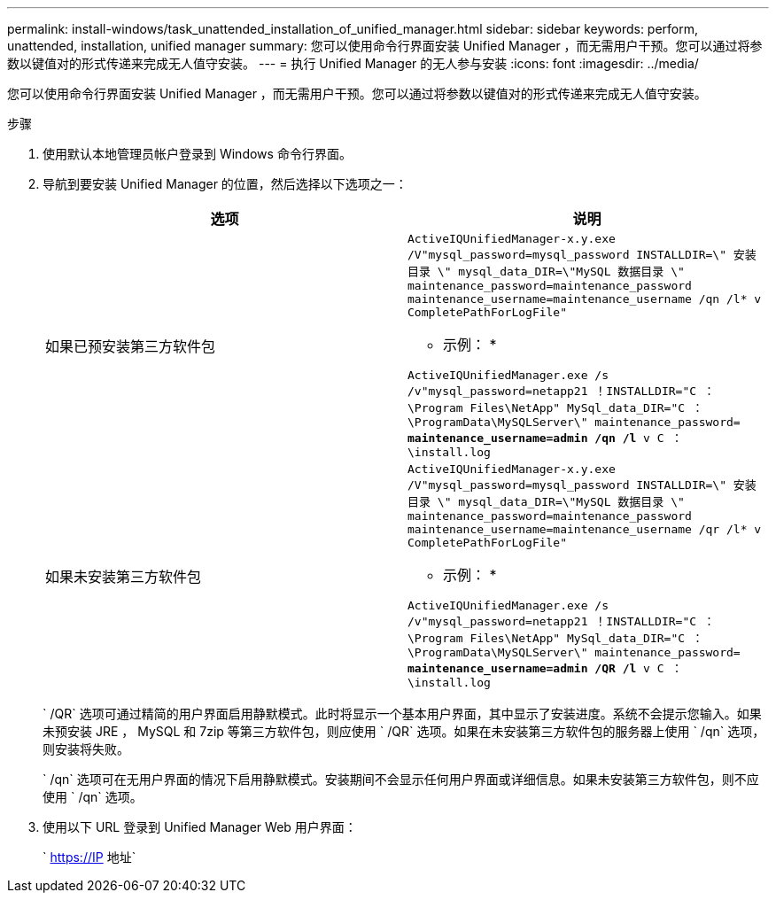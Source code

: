 ---
permalink: install-windows/task_unattended_installation_of_unified_manager.html 
sidebar: sidebar 
keywords: perform, unattended, installation, unified manager 
summary: 您可以使用命令行界面安装 Unified Manager ，而无需用户干预。您可以通过将参数以键值对的形式传递来完成无人值守安装。 
---
= 执行 Unified Manager 的无人参与安装
:icons: font
:imagesdir: ../media/


[role="lead"]
您可以使用命令行界面安装 Unified Manager ，而无需用户干预。您可以通过将参数以键值对的形式传递来完成无人值守安装。

.步骤
. 使用默认本地管理员帐户登录到 Windows 命令行界面。
. 导航到要安装 Unified Manager 的位置，然后选择以下选项之一：
+
[cols="4a,4a"]
|===
| 选项 | 说明 


 a| 
如果已预安装第三方软件包
 a| 
`ActiveIQUnifiedManager-x.y.exe /V"mysql_password=mysql_password INSTALLDIR=\" 安装目录 \" mysql_data_DIR=\"MySQL 数据目录 \" maintenance_password=maintenance_password maintenance_username=maintenance_username /qn /l* v CompletePathForLogFile"`

* 示例： *

`ActiveIQUnifiedManager.exe /s /v"mysql_password=netapp21 ！INSTALLDIR="C ： \Program Files\NetApp" MySql_data_DIR="C ： \ProgramData\MySQLServer\" maintenance_password=***** maintenance_username=admin /qn /l* v C ： \install.log`



 a| 
如果未安装第三方软件包
 a| 
`ActiveIQUnifiedManager-x.y.exe /V"mysql_password=mysql_password INSTALLDIR=\" 安装目录 \" mysql_data_DIR=\"MySQL 数据目录 \" maintenance_password=maintenance_password maintenance_username=maintenance_username /qr /l* v CompletePathForLogFile"`

* 示例： *

`ActiveIQUnifiedManager.exe /s /v"mysql_password=netapp21 ！INSTALLDIR="C ： \Program Files\NetApp" MySql_data_DIR="C ： \ProgramData\MySQLServer\" maintenance_password=***** maintenance_username=admin /QR /l* v C ： \install.log`

|===
+
` /QR` 选项可通过精简的用户界面启用静默模式。此时将显示一个基本用户界面，其中显示了安装进度。系统不会提示您输入。如果未预安装 JRE ， MySQL 和 7zip 等第三方软件包，则应使用 ` /QR` 选项。如果在未安装第三方软件包的服务器上使用 ` /qn` 选项，则安装将失败。

+
` /qn` 选项可在无用户界面的情况下启用静默模式。安装期间不会显示任何用户界面或详细信息。如果未安装第三方软件包，则不应使用 ` /qn` 选项。

. 使用以下 URL 登录到 Unified Manager Web 用户界面：
+
` https://IP 地址`


